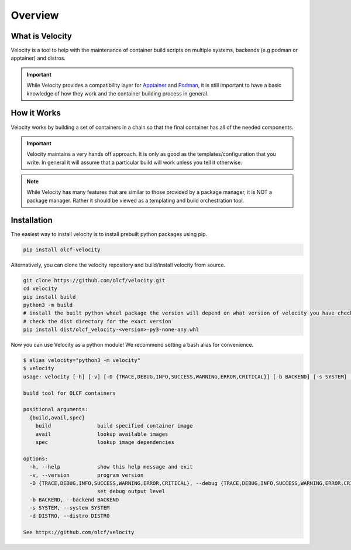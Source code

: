 
********
Overview
********

What is Velocity
################
Velocity is a tool to help with the maintenance of container build scripts on multiple systems,
backends (e.g podman or apptainer) and distros.

.. important::

    While Velocity provides a compatibility layer for `Apptainer <https://apptainer.org/documentation/>`_ and
    `Podman <https://docs.podman.io/en/latest>`_, it is still important to have a basic
    knowledge of how they work and the container building process in general.

How it Works
############
Velocity works by building a set of containers in a chain so that the final container has all of the needed components.

.. important::

    Velocity maintains a very hands off approach. It is only as good as the templates/configuration that you write.
    In general it will assume that a particular build will work unless you tell it otherwise.

.. note::

    While Velocity has many features that are similar to those provided by a package manager, it is NOT a
    package manager. Rather it should be viewed as a templating and build orchestration tool.

Installation
############

The easiest way to install velocity is to install prebuilt python packages using pip.

.. code-block:: bash

    pip install olcf-velocity

Alternatively, you can clone the velocity repository and build/install velocity from source.

.. code-block:: bash

    git clone https://github.com/olcf/velocity.git
    cd velocity
    pip install build
    python3 -m build
    # install the built python wheel package the version will depend on what version of velocity you have checked out
    # check the dist directory for the exact version
    pip install dist/olcf_velocity-<version>-py3-none-any.whl

Now you can use Velocity as a python module! We recommend setting a bash alias for convenience.

.. code-block:: bash

    $ alias velocity="python3 -m velocity"
    $ velocity
    usage: velocity [-h] [-v] [-D {TRACE,DEBUG,INFO,SUCCESS,WARNING,ERROR,CRITICAL}] [-b BACKEND] [-s SYSTEM] [-d DISTRO] {build,avail,spec} ...

    build tool for OLCF containers

    positional arguments:
      {build,avail,spec}
        build               build specified container image
        avail               lookup available images
        spec                lookup image dependencies

    options:
      -h, --help            show this help message and exit
      -v, --version         program version
      -D {TRACE,DEBUG,INFO,SUCCESS,WARNING,ERROR,CRITICAL}, --debug {TRACE,DEBUG,INFO,SUCCESS,WARNING,ERROR,CRITICAL}
                            set debug output level
      -b BACKEND, --backend BACKEND
      -s SYSTEM, --system SYSTEM
      -d DISTRO, --distro DISTRO

    See https://github.com/olcf/velocity

.. _configuration:
